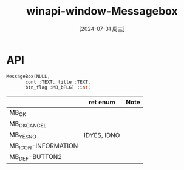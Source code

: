 :PROPERTIES:
:ID:       0af32247-5877-4c2b-a757-e2cc8b24df3f
:END:
#+title: winapi-window-Messagebox
#+date: [2024-07-31 周三]
#+last_modified:  

* API
#+begin_src C
  MessageBox(NULL,
	     cont :TEXT, title :TEXT,
	     btn_flag :MB_bFLG) :int;
#+end_src

#+RESULTS:

|---------------------+-------------+------|
| <<MB_bFLG>>         | ret enum    | Note |
|---------------------+-------------+------|
| MB_OK               |             |      |
|---------------------+-------------+------|
| MB_OKCANCEL         |             |      |
|---------------------+-------------+------|
| MB_YESNO            | IDYES, IDNO |      |
|---------------------+-------------+------|
| MB_ICON-INFORMATION |             |      |
|---------------------+-------------+------|
| MB_DEF-BUTTON2      |             |      |
|---------------------+-------------+------|
